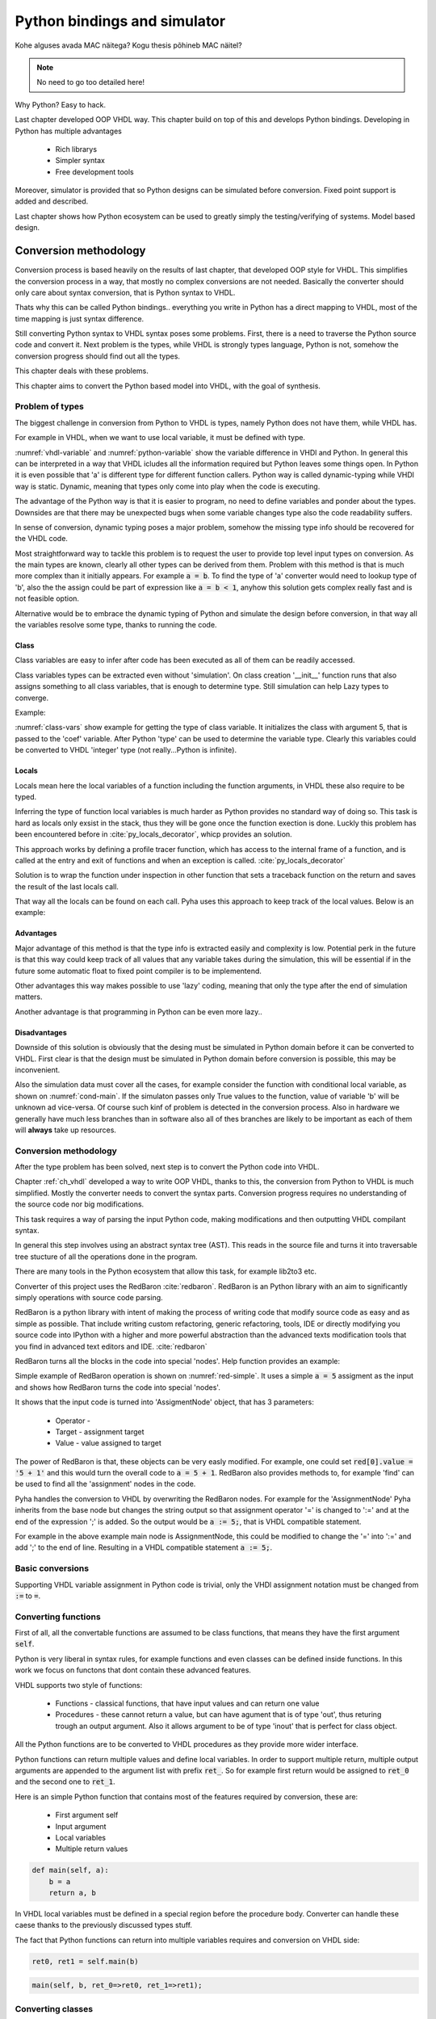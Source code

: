 Python bindings and simulator
=============================


Kohe alguses avada MAC näitega?
Kogu thesis põhineb MAC näitel?


.. note:: No need to go too detailed here!

Why Python? Easy to hack.

Last chapter developed OOP VHDL way. This chapter build on top of this and develops Python bindings.
Developing in Python has multiple advantages

    - Rich librarys
    - Simpler syntax
    - Free development tools

Moreover, simulator is provided that so Python designs can be simulated before conversion.
Fixed point support is added and described.

Last chapter shows how Python ecosystem can be used to greatly simply the testing/verifying of systems.
Model based design.


Conversion methodology
----------------------

Conversion process is based heavily on the results of last chapter, that developed OOP style for VHDL.
This simplifies the conversion process in a way, that mostly no complex conversions are not needed.
Basically the converter should only care about syntax conversion, that is Python syntax to VHDL.

Thats why this can be called Python bindings.. everything you write in Python has a direct mapping to VHDL, most
of the time mapping is just syntax difference.

Still converting Python syntax to VHDL syntax poses some problems. First, there is a need to traverse the Python
source code and convert it. Next problem is the types, while VHDL is strongly types language, Python is not, somehow the
conversion progress should find out all the types.

This chapter deals with these problems.

This chapter aims to convert the Python based model into VHDL, with the goal of synthesis.


Problem of types
~~~~~~~~~~~~~~~~

The biggest challenge in conversion from Python to VHDL is types, namely Python does not have them, while VHDL has.

For example in VHDL, when we want to use local variable, it must be defined with type.

.. code-block:: vhdl
    :caption: VHDL variable action
    :name: vhdl-variable

    -- define variable a as integer
    variable a: integer;

    -- assign 'b' to 'a', this requires that 'b' is same type as 'a'
    a := b;


.. code-block:: python
    :caption: Python variable action
    :name: python-variable

    # assign 'b' to 'a', 'a' will inherit type of 'b'
    a = b

:numref:`vhdl-variable` and :numref:`python-variable` show the variable difference in VHDl and Python.
In general this can be interpreted in a way that VHDL icludes all the information required but Python leaves
some things open.
In Python it is even possible that 'a' is different type for different function callers.
Python way is called dynamic-typing while VHDl way is static. Dynamic, meaning that
types only come into play when the code is executing.

The advantage of the Python way is that it is easier to program, no need to define variables and ponder about the types.
Downsides are that there may be unexpected bugs when some variable changes type also the code readability suffers.

In sense of conversion, dynamic typing poses a major problem, somehow the missing type info should be recovered for the
VHDL code.

Most straightforward  way to tackle this problem is to request the user to provide top level input types on conversion.
As the main types are known, clearly all other types can be derived from them. Problem with this method is that is much more
complex than it initially appears. For example :code:`a = b`. To find the type of 'a' converter would need to lookup type
of 'b', also the the assign could be part of expression like :code:`a = b < 1`, anyhow this solution gets complex really fast
and is not feasible option.


Alternative would be to embrace the dynamic typing of Python and simulate the design before conversion, in that way
all the variables resolve some type, thanks to running the code.


Class
^^^^^

Class variables are easy to infer after code has been executed as all of them can be readily accessed.


.. code-block:: python
    :caption: Type problems
    :name: cond-main

    class SimpleClass(HW):
        def __init__(self, coef):
            self.coef = coef

        def main(self, a):
            local_var = a

Class variables types can be extracted even without 'simulation'. On class creation '__init__' function runs that also
assigns something to all class variables, that is enough to determine type. Still simulation can help Lazy types to converge.

Example:

.. code-block:: python
    :caption: Class variable type
    :name: class-vars

    >>> dut = SimpleClass(5)
    >>> dut.coef
    5
    >>> type(dut.coef)
    <class 'int'>

:numref:`class-vars` show example for getting the type of class variable. It initializes the class with argument 5, that is
passed to the 'coef' variable. After Python 'type' can be used to determine the variable type. Clearly this variables could
be converted to VHDL 'integer' type (not really...Python is infinite).


Locals
^^^^^^

Locals mean here the local variables of a function including the function arguments, in VHDL these also require to be
typed.

Inferring the type of function local variables is much harder as Python provides no standard way of doing so. This task
is hard as locals only exsist in the stack, thus they will be gone once the function exection is done.
Luckly this problem has been encountered before in :cite:`py_locals_decorator`, whicp provides an solution.


This approach works by defining a profile tracer function, which has access to the internal frame of a function,
and is called at the entry and exit of functions and when an exception is called. :cite:`py_locals_decorator`

Solution is to wrap the function under inspection in other function that sets a traceback function on the return and
saves the result of the last locals call.

That way all the locals can be found on each call. Pyha uses this approach to keep track of the local values.
Below is an example:

.. code-block:: python
    :caption: Function locals variable type
    :name: class-locals

    >>> dut.main.locals # before any call, locals are empty
    {}
    >>> dut.main(1) # call function
    >>> dut.main.locals # locals can be extracted
    {'a': 1, 'local_var': 1}
    >>> type(dut.main.locals['local_var'])
    <class 'int'>



Advantages
^^^^^^^^^^

Major advantage of this method is that the type info is extracted easily and complexity is low. Potential perk in the
future is that this way could keep track of all values that any variable takes during the simulation, this will be
essential if in the future some automatic float to fixed point compiler is to be implementend.

Other advantages this way makes possible to use 'lazy' coding, meaning that only the type after the end of simulation
matters.

Another advantage is that programming in Python can be even more lazy..


Disadvantages
^^^^^^^^^^^^^

Downside of this solution is obviously that the desing must be simulated in Python domain before it can be converted to
VHDL.
First clear is that the design must be simulated in Python domain before conversion is possible, this may be
inconvenient.

Also the simulation data must cover all the cases, for example consider the function with conditional local variable,
as shown on :numref:`cond-main`. If the simulaton passes only True values to the function, value of variable 'b' will
be unknown ad vice-versa. Of course such kinf of problem is detected in the conversion process. Also in hardware
we generally have much less branches than in software also all of thes branches are likely to be important as each
of them will **always** take up resources.

.. code-block:: python
    :caption: Type problems
    :name: cond-main

    def main(c):
        if c:
            a = 0
        else:
            b = False



Conversion methodology
~~~~~~~~~~~~~~~~~~~~~~

After the type problem has been solved, next step is to convert the Python code into VHDL.

Chapter :ref:`ch_vhdl` developed a way to write OOP VHDL, thanks to this, the conversion from Python to VHDL is
much simplified. Mostly the converter needs to convert the syntax parts. Conversion progress requires no understanding
of the source code nor big modifications.

This task requires a way of parsing the input Python code, making modifications and then outputting VHDL compilant
syntax.

In general this step involves using an abstract syntax tree (AST). This reads in the source file and turns it into
traversable tree stucture of all the operations done in the program.

There are many tools in the Python ecosystem that allow this task, for example lib2to3 etc.

Converter of this project uses the RedBaron :cite:`redbaron`. RedBaron is an Python library with an aim to
significantly simply operations with source code parsing.

RedBaron is a python library with intent of making the process of writing code that modify source code as easy and
as simple as possible. That include writing custom
refactoring, generic refactoring, tools, IDE or directly modifying you source code into IPython with a higher and
more powerful abstraction than the advanced texts modification tools that you find in advanced text editors and IDE.
:cite:`redbaron`



RedBaron turns all the blocks in the code into special 'nodes'. Help function provides an example:

Simple example of RedBaron operation is shown on :numref:`red-simple`. It uses a simple :code:`a = 5` assigment as
the input and shows how RedBaron turns the code into special 'nodes'.

.. code-block:: python
    :caption: Radbaron output for :code:`a = 5`
    :name: red-simple

    >>> red = RedBaron('a = 5')
    >>> red.help()
    0 -----------------------------------------------------
    AssignmentNode()
      # identifiers: assign, assignment, assignment_, assignmentnode
      operator=''
      target ->
        NameNode()
          # identifiers: name, name_, namenode
          value='a'
      value ->
        IntNode()
          # identifiers: int, int_, intnode
          value='5'

It shows that the input code is turned into 'AssigmentNode' object, that has 3 parameters:

    * Operator -
    * Target - assignment target
    * Value - value assigned to target


The power of RedBaron is that, these objects can be very easly modified. For example, one could set
:code:`red[0].value = '5 + 1'` and this would turn the overall code to :code:`a = 5 + 1`.
RedBaron also provides methods to, for example 'find' can be used to find all the 'assignment' nodes in the code.


Pyha handles the conversion to VHDL by overwriting the RedBaron nodes. For example for the 'AssignmentNode'
Pyha inherits from the base node but changes the string output so that assignment operator '=' is changed to
':=' and at the end of the expression ';' is added. So the output would be :code:`a := 5;`, that is VHDL compatible
statement.

For example in the above example main node is AssignmentNode, this could be modified to change the '=' into
':=' and add ';' to the end of line. Resulting in a VHDL compatible statement :code:`a := 5;`.




Basic conversions
~~~~~~~~~~~~~~~~~

Supporting VHDL variable assignment in Python code is trivial, only the VHDl assignment notation must be
changed from :code:`:=` to :code:`=`.


Converting functions
~~~~~~~~~~~~~~~~~~~~

First of all, all the convertable functions are assumed to be class functions, that means they have the first argument
:code:`self`.

Python is very liberal in syntax rules, for example functions and even classes can be defined inside functions.
In this work we focus on functons that dont contain these advanced features.

VHDL supports two style of functions:

    - Functions - classical functions, that have input values and can return one value
    - Procedures - these cannot return a value, but can have agument that is of type 'out', thus returing trough an output argument. Also it allows argument to be of type 'inout' that is perfect for class object.

All the Python functions are to be converted to VHDL procedures as they provide more wider interface.

Python functions can return multiple values and define local variables. In order to support multiple return,
multiple output arguments are appended to the argument list with prefix :code:`ret_`. So for example first return
would be assigned to :code:`ret_0` and the second one to :code:`ret_1`.

Here is an simple Python function that contains most of the features required by conversion, these are:

    - First argument self
    - Input argument
    - Local variables
    - Multiple return values

.. code-block:: python

    def main(self, a):
        b = a
        return a, b



.. code-block:: vhdl
    :caption: VHDL example procedure
    :name: vhdl-int-arr2
    :linenos:

    procedure main(self:inout self_t; a: integer; ret_0:out integer; ret_1:out integer) is
        variable b: integer;
    begin
        b := a;
        ret_0 := a;
        ret_1 := b;
        return;
    end procedure;

In VHDL local variables must be defined in a special region before the procedure body. Converter can handle these
caese thanks to the previously discussed types stuff.

The fact that Python functions can return into multiple variables requires and conversion on
VHDL side:

.. code-block:: python

    ret0, ret1 = self.main(b)

.. code-block:: vhdl

    main(self, b, ret_0=>ret0, ret_1=>ret1);

Converting classes
~~~~~~~~~~~~~~~~~~


Extracting the data model
^^^^^^^^^^^^^^^^^^^^^^^^^

Instances
^^^^^^^^^


Overall converting classes is simple as they consist of functions.



Types
~~~~~
This chapter gives overview of types supported by Pyha.

Integers
^^^^^^^^

Integer types and operations are supported for FPGA conversion with a couple of limitations.
First of all, Python integers have unlimited precision :cite:`pythondoc`. This requirement is impossible to meet and
because of this converted integers are assumed to be 32 bits wide.

Conversion wize, all inger objectsa are mapped to VHDL type 'integer', that implements 32 bit signed integer.
In case integer object is returned to top-module, it is converted to 'std_logic_vector(31 downto 0)'.

Booleans
^^^^^^^^

Booleans in Python are truth values that can either be True or False.
Booleans are fully supported for conversion.
In VHDL type 'boolean' is used. In case of top-module, it is converted to 'std_logic' type.

Floats
^^^^^^

Floating point values can be synthesized as constants only if they find a way to become fixed_point type.
Generally Pyha does not support converting floating point values, however this could be useful because floating point
values can very much be used in RTL simulation, it could be used to verify design before fixed point conversion.

Floats can be used as constants only, in coperation with Fixed point class.


User defined types / Submodules
~~~~~~~~~~~~~~~~~~~~~~~~~~~~~~~

Support for VHDl conversion is straightforward, as Pyha modules are converted into VHDL struct. So having a
submodule means just having a struct member of that module.

Lists
~~~~~
All the previously mentioned convertible types can be also used in a list form. Matching term in VHDL vocabulary is
array. The difference is that Python lists dont have a size limit, while VHDL arrays must be always constrained.
This is actually not a big problem as the final list size is already known.

VHDL being an very strictly typed language requires an definition of each array type.

For example writing  :code:`l = [1, 2]` in Python would trigger the code shown in :numref:`vhdl-int-arr`, where line 1
is a new array type definitiaon and a second line defines a variable :code:`a` of this type. Note that the elements
type is deduced from the type of first element in Python array the size of defined array is as :code:`len(l)-1`.


.. code-block:: vhdl
    :caption: VHDL conversion for integer array
    :name: vhdl-int-arr3
    :linenos:

    type integer_list_t is array (natural range <>) of integer;
    l: integer_list_t(0 to 1);

Constants? Interfaces?


Python model and Simulation
---------------------------

This chapter introduces the way of writing hardware designs in Python. Simulator info is provided also.
This chapter does not worry about conversion process.

Object-orientation in Python
~~~~~~~~~~~~~~~~~~~~~~~~~~~~

Unit object is Python class as shown on

.. code-block:: python
   :caption: Basic Pyha unit
   :name: basic-pyha

    class SimpleClass:
        def __init__(self, coef):
            self.coef = coef

        def main(self, input):
            pass


:numref:`basic-pyha` shows the besic design unit of the developend tool, it is a standard Python class, that is derived
from a baseclass HW, purpos of this baseclass is to do some metaclass stuff and register this class as Pyha module.

As for the VHDL model, we can assume that all the variables in the 'self' scope are registers.


Writing hardware in Python
~~~~~~~~~~~~~~~~~~~~~~~~~~

As shown in previous chapter, traditional language features can be used to infer hardware components.
One must still keep in mind of how the code will convert to hardware. For example all loops (For) will be unrolled,
this dentotes that the loop control must have finitive limit.

Another point to note is that every arithmetical operator used will use up resorce. There is a big difference between
hardware and software programming, using operators in software takes up time but in hardware they will all run in parallel
so no addtional time is used BUT resource. There are ways to share the operators to trade resource for time.

One thing that is not natively supported in python is registers, for this we did special stuff in VHDL section,
basically the same can be done in Python domain.

statemachines?

Adding registers support
~~~~~~~~~~~~~~~~~~~~~~~~

The init function is used to determine the startup valu

Working with registers is implemented in a same way as in VHDL model. Meaning there are buffered.
For this there is metaclass action, that allows chaning the process of class creation.
Metaclass copies all the object data model to a new variable called 'next'. Thus automating the creation
of the buffer values.

How signal assignments can work in Python.

Moreover, automatically function is created for updating the registers, it was named 'update registers' in VHDL
model, now it is named '_pyha_update_self'. The effect of it is exactly the same, it copies 'next' variables
to 'current', thus mimicing the register progress.


Reset values
~~~~~~~~~~~~

In hardware is is important to be able to set the reset/power on values for the registers. In same sense this is
important for class instance creation.


.. code-block:: python
   :caption: Reset example
   :name: pyha-reset

    class SimpleClass(HW):
        def __init__(self):
            self.reg0 = 123
            self.reg1 = 321

:numref:`pyha-reset` shows an example class, that defines two registers. Initial values for them will be also their
hardware reset values.

State-machines
~~~~~~~~~~~~~~



Simulation
~~~~~~~~~~

Simulation of single clock designs is trivial. Main function must be called and then '_pyha_update_self'. This
basically is an action for one clock edge.

Here is an example that pushes some data twough the MAC component. This simulation result is equal to
the GHDL simulation and generated netlist GATE simulation.

.. todo:: add fixed point type here? rather keep separte? Convertable subset?

Last chapter shows how to further improve the simulation process by using helper function provided by Pyha.

Conclusions
~~~~~~~~~~~

Pyha extends Python language to add support for hardware also simulation is possible.



Testing, debugging and verification
-----------------------------------

This chapter aims to investigate how modern software development techniques coulde be used
in design of hardware.

While MyHDL brings development to the Python world, it still requires the make of testbenches
and stuff. Pyha aimst to simplify this by providing higl level simulation functions.

Background
~~~~~~~~~~

VHDL uuendused? VUNIT VUEM?

Test-driven development / unit-tests

.. http://digitalcommons.calpoly.edu/cgi/viewcontent.cgi?article=1034&context=csse_fac

Model based development
How MyHDl and other stuffs contribute here?

Since Pyha brings the development into Python domain, it opens this whole ecosystem for writing
testing code.

Python ships with many unit-test libraries, for example PyTest, that is the main one used for
Pyha.

As far as what goes for model writing, Python comes with extensive schinetific stuff. For example
Scipy and Numpy. In addition all the GNURadio blocks have Python mappings.


Model based design, this is also called behavioral model (
.. https://books.google.ee/books?hl=en&lr=&id=XbZr8DurZYEC&oi=fnd&pg=PP1&dq=vhdl&ots=PberwiAymP&sig=zqc4BUSmFZaL3hxRilU-J9Pa_5I&redir_esc=y#v=onepage&q=vhdl&f=false)


Simplifying testing
~~~~~~~~~~~~~~~~~~~

One problem for model based designs is that the model is generally written in some higher
level language and so testing the model needs to have different tests than HDL testing. That
is one ov the problems with CocoTB.

Pyha simplifies this by providing an one function that can repeat the test on model, hardware-model, RTL
and GATE level simulations.


Ipython notebook
~~~~~~~~~~~~~~~~

Simple example of docu + test combo.
It is interactive environment for python.
Show how this can be used.


Conclusions
-----------

This chapter showed how Python OOP code can be converted into VHDL OOP code.

It is clear that Pyha provides many conveneince functions to greatly simplyfy the testing of
model based designs.